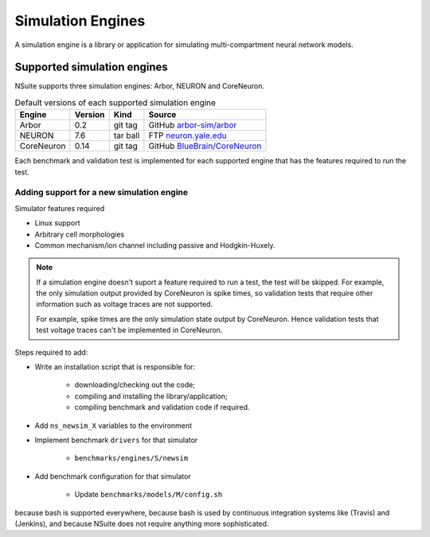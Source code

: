 .. _engines:

Simulation Engines
==================

A simulation engine is a library or application for simulating multi-compartment
neural network models.

Supported simulation engines
----------------------------

NSuite supports three simulation engines: Arbor, NEURON and CoreNeuron.

.. table:: Default versions of each supported simulation engine

   =========== ======== ============== ====================================
   Engine       Version  Kind          Source
   =========== ======== ============== ====================================
   Arbor        0.2      git tag       GitHub `arbor-sim/arbor <https://github.com/arbor-sim/arbor>`_
   NEURON       7.6      tar ball      FTP `neuron.yale.edu <https://neuron.yale.edu/ftp/neuron/versions/>`_
   CoreNeuron   0.14     git tag       GitHub `BlueBrain/CoreNeuron <https://github.com/BlueBrain/CoreNeuron>`_
   =========== ======== ============== ====================================

Each benchmark and validation test is implemented for each supported engine that has
the features required to run the test.

Adding support for a new simulation engine
""""""""""""""""""""""""""""""""""""""""""

Simulator features required

* Linux support
* Arbitrary cell morphologies
* Common mechanism/ion channel including passive and Hodgkin-Huxely.

.. Note::
    If a simulation engine doesn't suport a feature required to run a test,
    the test will be skipped. For example, the only simulation output
    provided by CoreNeuron is spike times, so validation tests that require
    other information such as voltage traces are not supported.

    For example, spike times are the only simulation state output by CoreNeuron.
    Hence validation tests that test voltage traces can't be implemented in
    CoreNeuron.


Steps required to add:

- Write an installation script that is responsible for:

    - downloading/checking out the code;
    - compiling and installing the library/application;
    - compiling benchmark and validation code if required.

- Add ``ns_newsim_X`` variables to the environment
- Implement benchmark ``drivers`` for that simulator

    - ``benchmarks/engines/S/newsim``

- Add benchmark configuration for that simulator

    - Update ``benchmarks/models/M/config.sh``


because bash is supported everywhere, because bash is
used by continuous integration systems like (Travis) and (Jenkins), and because
NSuite does not require anything more sophisticated.
